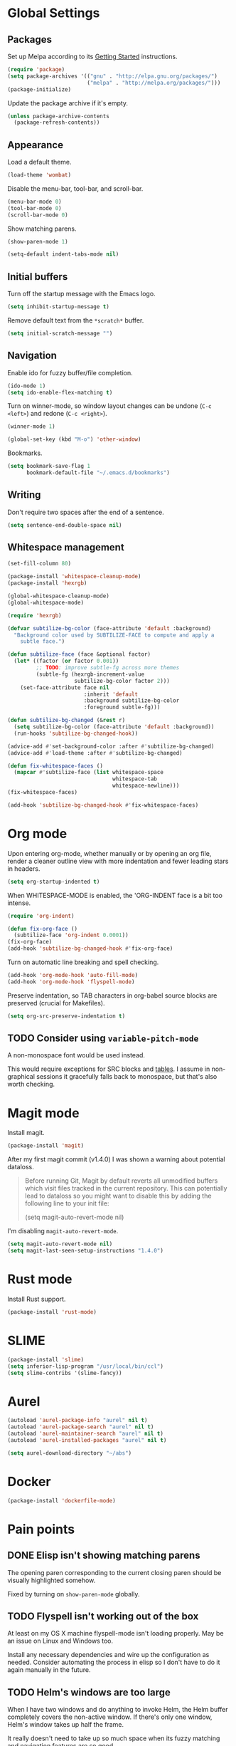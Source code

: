 * Global Settings
** Packages
Set up Melpa according to its [[http://melpa.org/#/getting-started][Getting Started]] instructions.
#+BEGIN_SRC emacs-lisp
  (require 'package)
  (setq package-archives '(("gnu" . "http://elpa.gnu.org/packages/")
                           ("melpa" . "http://melpa.org/packages/")))
  (package-initialize)
#+END_SRC

Update the package archive if it's empty.
#+BEGIN_SRC emacs-lisp
  (unless package-archive-contents
    (package-refresh-contents))
#+END_SRC
** Appearance
Load a default theme.
#+BEGIN_SRC emacs-lisp
  (load-theme 'wombat)
#+END_SRC

Disable the menu-bar, tool-bar, and scroll-bar.
#+BEGIN_SRC emacs-lisp
  (menu-bar-mode 0)
  (tool-bar-mode 0)
  (scroll-bar-mode 0)
#+END_SRC

Show matching parens.
#+BEGIN_SRC emacs-lisp
  (show-paren-mode 1)
#+END_SRC

#+BEGIN_SRC emacs-lisp
  (setq-default indent-tabs-mode nil)
#+END_SRC
** Initial buffers
Turn off the startup message with the Emacs logo.
#+BEGIN_SRC emacs-lisp
  (setq inhibit-startup-message t)
#+END_SRC

Remove default text from the =*scratch*= buffer.
#+BEGIN_SRC emacs-lisp
  (setq initial-scratch-message "")
#+END_SRC
** Navigation
Enable ido for fuzzy buffer/file completion.

#+BEGIN_SRC emacs-lisp
  (ido-mode 1)
  (setq ido-enable-flex-matching t)
#+END_SRC

Turn on winner-mode, so window layout changes can be undone (=C-c
<left>=) and redone (=C-c <right>=).

#+BEGIN_SRC emacs-lisp
  (winner-mode 1)
#+END_SRC

#+BEGIN_SRC emacs-lisp
  (global-set-key (kbd "M-o") 'other-window)
#+END_SRC

Bookmarks.
#+BEGIN_SRC emacs-lisp
(setq bookmark-save-flag 1
      bookmark-default-file "~/.emacs.d/bookmarks")
#+END_SRC
** Writing
Don't require two spaces after the end of a sentence.

#+BEGIN_SRC emacs-lisp
  (setq sentence-end-double-space nil)
#+END_SRC
** Whitespace management
#+BEGIN_SRC emacs-lisp
(set-fill-column 80)

(package-install 'whitespace-cleanup-mode)
(package-install 'hexrgb)

(global-whitespace-cleanup-mode)
(global-whitespace-mode)

(require 'hexrgb)

(defvar subtilize-bg-color (face-attribute 'default :background)
  "Background color used by SUBTILIZE-FACE to compute and apply a
    subtle face.")

(defun subtilize-face (face &optional factor)
  (let* ((factor (or factor 0.001))
         ;; TODO: improve subtle-fg across more themes
         (subtle-fg (hexrgb-increment-value
                     subtilize-bg-color factor 2)))
    (set-face-attribute face nil
                        :inherit 'default
                        :background subtilize-bg-color
                        :foreground subtle-fg)))

(defun subtilize-bg-changed (&rest r)
  (setq subtilize-bg-color (face-attribute 'default :background))
  (run-hooks 'subtilize-bg-changed-hook))

(advice-add #'set-background-color :after #'subtilize-bg-changed)
(advice-add #'load-theme :after #'subtilize-bg-changed)

(defun fix-whitespace-faces ()
  (mapcar #'subtilize-face (list whitespace-space
                                 whitespace-tab
                                 whitespace-newline)))
(fix-whitespace-faces)

(add-hook 'subtilize-bg-changed-hook #'fix-whitespace-faces)
#+END_SRC
* Org mode
Upon entering org-mode, whether manually or by opening an org file,
render a cleaner outline view with more indentation and fewer leading
stars in headers.
#+BEGIN_SRC emacs-lisp
  (setq org-startup-indented t)
#+END_SRC

When WHITESPACE-MODE is enabled, the 'ORG-INDENT face is a bit too
intense.
#+BEGIN_SRC emacs-lisp
(require 'org-indent)

(defun fix-org-face ()
  (subtilize-face 'org-indent 0.0001))
(fix-org-face)
(add-hook 'subtilize-bg-changed-hook #'fix-org-face)
#+END_SRC

Turn on automatic line breaking and spell checking.
#+BEGIN_SRC emacs-lisp
  (add-hook 'org-mode-hook 'auto-fill-mode)
  (add-hook 'org-mode-hook 'flyspell-mode)
#+END_SRC

Preserve indentation, so TAB characters in org-babel source blocks are
preserved (crucial for Makefiles).
#+BEGIN_SRC emacs-lisp
  (setq org-src-preserve-indentation t)
#+END_SRC
** TODO Consider using =variable-pitch-mode=
A non-monospace font would be used instead.

This would require exceptions for SRC blocks and [[http://stackoverflow.com/questions/3758139/variable-pitch-for-org-mode-fixed-pitch-for-tables][tables]]. I assume in
non-graphical sessions it gracefully falls back to monospace, but
that's also worth checking.
* Magit mode
Install magit.
#+BEGIN_SRC emacs-lisp
  (package-install 'magit)
#+END_SRC

After my first magit commit (v1.4.0) I was shown a warning about
potential dataloss.
#+BEGIN_QUOTE
Before running Git, Magit by default reverts all unmodified
buffers which visit files tracked in the current repository.
This can potentially lead to dataloss so you might want to
disable this by adding the following line to your init file:

  (setq magit-auto-revert-mode nil)
#+END_QUOTE

I'm disabling =magit-auto-revert-mode=.
#+BEGIN_SRC emacs-lisp
  (setq magit-auto-revert-mode nil)
  (setq magit-last-seen-setup-instructions "1.4.0")
#+END_SRC
* Rust mode
Install Rust support.
#+BEGIN_SRC emacs-lisp
  (package-install 'rust-mode)
#+END_SRC
* SLIME
#+BEGIN_SRC emacs-lisp
  (package-install 'slime)
  (setq inferior-lisp-program "/usr/local/bin/ccl")
  (setq slime-contribs '(slime-fancy))
#+END_SRC
* Aurel
#+BEGIN_SRC emacs-lisp
  (autoload 'aurel-package-info "aurel" nil t)
  (autoload 'aurel-package-search "aurel" nil t)
  (autoload 'aurel-maintainer-search "aurel" nil t)
  (autoload 'aurel-installed-packages "aurel" nil t)

  (setq aurel-download-directory "~/abs")
#+END_SRC
* Docker
#+BEGIN_SRC emacs-lisp
  (package-install 'dockerfile-mode)
#+END_SRC
* Pain points
** DONE Elisp isn't showing matching parens
The opening paren corresponding to the current closing paren should be
visually highlighted somehow.

Fixed by turning on =show-paren-mode= globally.
** TODO Flyspell isn't working out of the box
At least on my OS X machine flyspell-mode isn't loading properly. May
be an issue on Linux and Windows too.

Install any necessary dependencies and wire up the configuration as
needed. Consider automating the process in elisp so I don't have to do
it again manually in the future.
** TODO Helm's windows are too large
When I have two windows and do anything to invoke Helm, the Helm
buffer completely covers the non-active window. If there's only one
window, Helm's window takes up half the frame.

It really doesn't need to take up so much space when its fuzzy
matching and navigation features are so good.
** TODO Kill multiple buffers using Helm
There's probably a reasonable way to do this without any configuration
changes, but I haven't figured it out yet.

When I invoke =kill-buffer= (=C-x k=) a Helm window pops up so I can
choose which buffer to kill. I can mark multiple buffers using
=C-SPC=, but it's not clear whether I can then kill all the marked
buffers. I also tried running the =kill-some-buffers= command, but it
doesn't trigger Helm.
** TODO No key bound to =magit-status=
Easy to fix, but I'd like to wait to see what other unbound commands I
frequently use.
** TODO Determine what commands I use most frequently that have no keybinding
There may be a package out there to help with this. If not, it should
be easy to implement.
